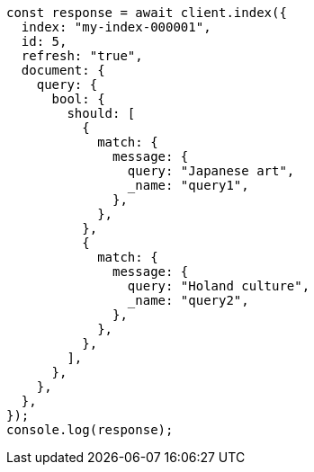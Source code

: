 // This file is autogenerated, DO NOT EDIT
// Use `node scripts/generate-docs-examples.js` to generate the docs examples

[source, js]
----
const response = await client.index({
  index: "my-index-000001",
  id: 5,
  refresh: "true",
  document: {
    query: {
      bool: {
        should: [
          {
            match: {
              message: {
                query: "Japanese art",
                _name: "query1",
              },
            },
          },
          {
            match: {
              message: {
                query: "Holand culture",
                _name: "query2",
              },
            },
          },
        ],
      },
    },
  },
});
console.log(response);
----
